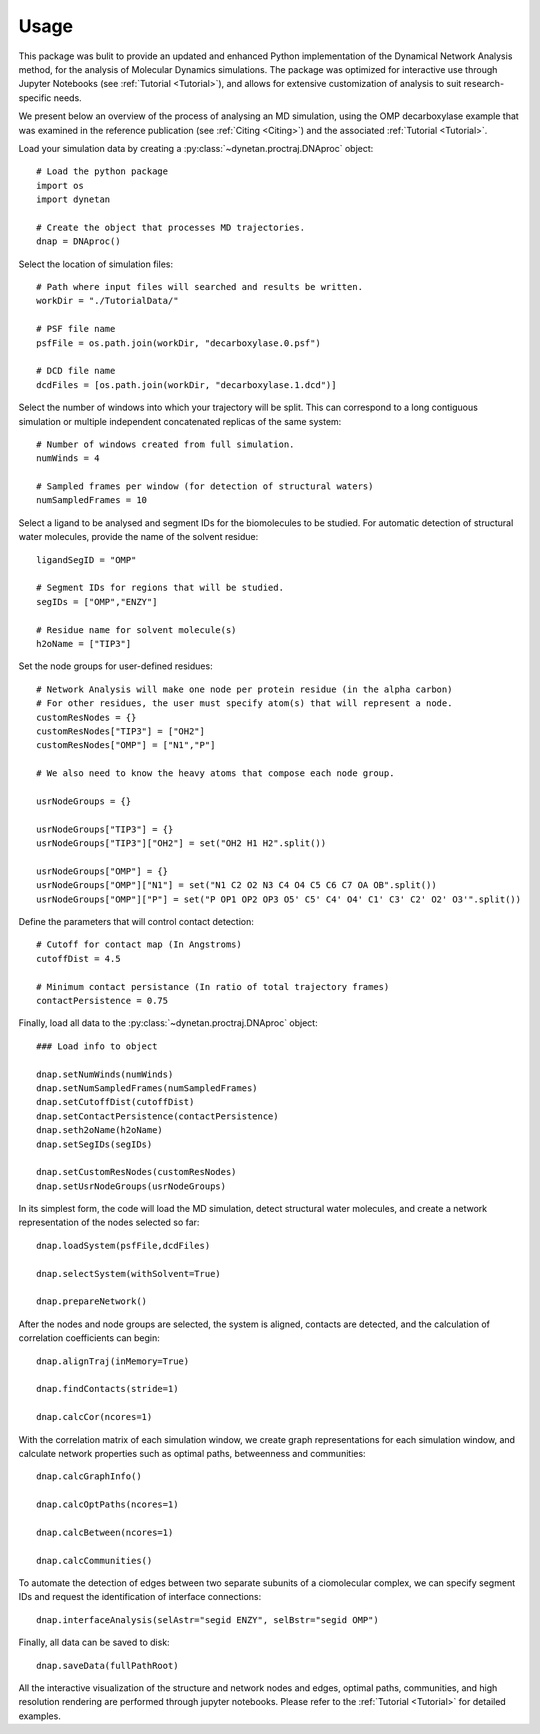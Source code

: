 ========
Usage
========

This package was bulit to provide an updated and enhanced Python implementation of the Dynamical Network Analysis method, for the analysis of Molecular Dynamics simulations. The package was optimized for interactive use through Jupyter Notebooks (see :ref:`Tutorial <Tutorial>`), and allows for extensive customization of analysis to suit research-specific needs.

We present below an overview of the process of analysing an MD simulation, using the OMP decarboxylase example that was examined in the reference publication (see :ref:`Citing <Citing>`) and the associated :ref:`Tutorial <Tutorial>`.


Load your simulation data by creating a :py:class:`~dynetan.proctraj.DNAproc` object::

    # Load the python package
    import os
    import dynetan
    
    # Create the object that processes MD trajectories.
    dnap = DNAproc()

    
Select the location of simulation files::

    # Path where input files will searched and results be written.
    workDir = "./TutorialData/"

    # PSF file name
    psfFile = os.path.join(workDir, "decarboxylase.0.psf")

    # DCD file name
    dcdFiles = [os.path.join(workDir, "decarboxylase.1.dcd")]

Select the number of windows into which your trajectory will be split. This can correspond to a long contiguous simulation or multiple independent concatenated replicas of the same system::

    # Number of windows created from full simulation.
    numWinds = 4

    # Sampled frames per window (for detection of structural waters)
    numSampledFrames = 10
    
Select a ligand to be analysed and segment IDs for the biomolecules to be studied. For automatic detection of structural water molecules, provide the name of the solvent residue::

    ligandSegID = "OMP"

    # Segment IDs for regions that will be studied.
    segIDs = ["OMP","ENZY"]

    # Residue name for solvent molecule(s)
    h2oName = ["TIP3"]

Set the node groups for user-defined residues::

    # Network Analysis will make one node per protein residue (in the alpha carbon)
    # For other residues, the user must specify atom(s) that will represent a node.
    customResNodes = {}
    customResNodes["TIP3"] = ["OH2"]
    customResNodes["OMP"] = ["N1","P"]

    # We also need to know the heavy atoms that compose each node group.

    usrNodeGroups = {}

    usrNodeGroups["TIP3"] = {}
    usrNodeGroups["TIP3"]["OH2"] = set("OH2 H1 H2".split())

    usrNodeGroups["OMP"] = {}
    usrNodeGroups["OMP"]["N1"] = set("N1 C2 O2 N3 C4 O4 C5 C6 C7 OA OB".split())
    usrNodeGroups["OMP"]["P"] = set("P OP1 OP2 OP3 O5' C5' C4' O4' C1' C3' C2' O2' O3'".split())

Define the parameters that will control contact detection::

    # Cutoff for contact map (In Angstroms)
    cutoffDist = 4.5

    # Minimum contact persistance (In ratio of total trajectory frames)
    contactPersistence = 0.75

Finally, load all data to the :py:class:`~dynetan.proctraj.DNAproc` object::

    ### Load info to object

    dnap.setNumWinds(numWinds)
    dnap.setNumSampledFrames(numSampledFrames)
    dnap.setCutoffDist(cutoffDist)
    dnap.setContactPersistence(contactPersistence)
    dnap.seth2oName(h2oName)
    dnap.setSegIDs(segIDs)

    dnap.setCustomResNodes(customResNodes)
    dnap.setUsrNodeGroups(usrNodeGroups)


In its simplest form, the code will load the MD simulation, detect structural water molecules, and create a network representation of the nodes selected so far::

    dnap.loadSystem(psfFile,dcdFiles)
    
    dnap.selectSystem(withSolvent=True)
    
    dnap.prepareNetwork()

After the nodes and node groups are selected, the system is aligned, contacts are detected, and the calculation of correlation coefficients can begin::

    dnap.alignTraj(inMemory=True)
    
    dnap.findContacts(stride=1)
    
    dnap.calcCor(ncores=1)

With the correlation matrix of each simulation window, we create graph representations for each simulation window, and calculate network properties such as optimal paths, betweenness and communities::

    dnap.calcGraphInfo()
    
    dnap.calcOptPaths(ncores=1)
    
    dnap.calcBetween(ncores=1)
    
    dnap.calcCommunities()
    
To automate the detection of edges between two separate subunits of a ciomolecular complex, we can specify segment IDs and request the identification of interface connections::

    dnap.interfaceAnalysis(selAstr="segid ENZY", selBstr="segid OMP")
    
Finally, all data can be saved to disk::

    dnap.saveData(fullPathRoot)
    

All the interactive visualization of the structure and network nodes and edges, optimal paths, communities, and high resolution rendering are performed through jupyter notebooks. Please refer to the :ref:`Tutorial <Tutorial>` for detailed examples.

